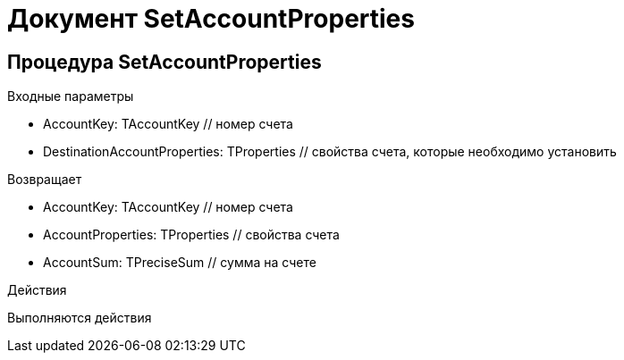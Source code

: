 = Документ SetAccountProperties

== Процедура SetAccountProperties
[[SetAccountProperties]]

.Входные параметры
- AccountKey: TAccountKey // номер счета
- DestinationAccountProperties: TProperties // свойства счета, которые необходимо установить

.Возвращает
- AccountKey: TAccountKey // номер счета
- AccountProperties: TProperties // свойства счета
- AccountSum: TPreciseSum // сумма на счете

.Действия

Выполняются действия